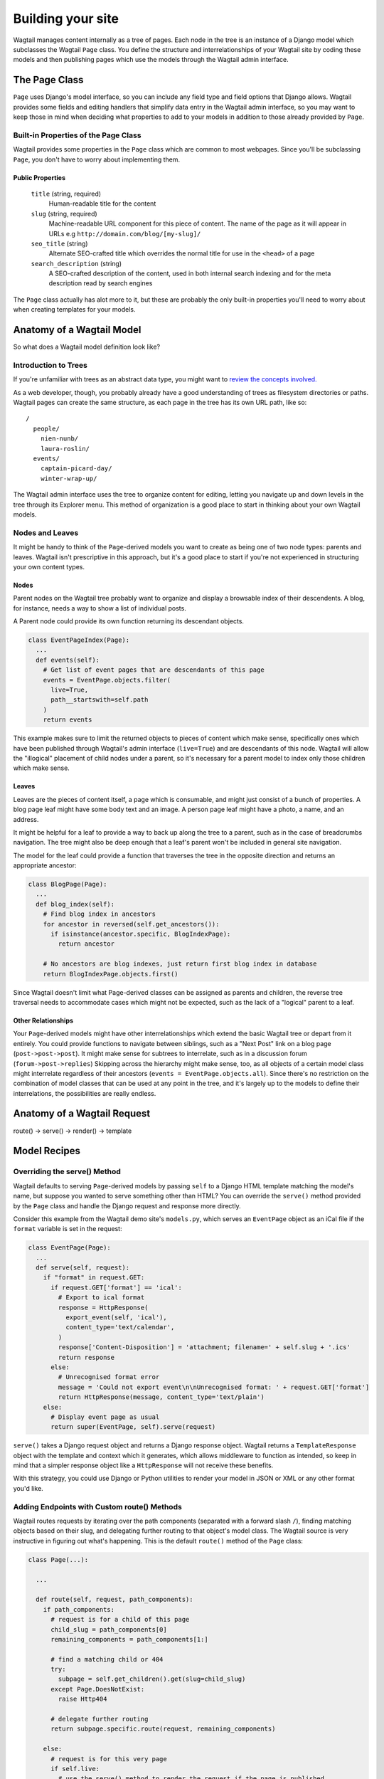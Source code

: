 Building your site
==================

Wagtail manages content internally as a tree of pages. Each node in the tree is an instance of a Django model which subclasses the Wagtail ``Page`` class. You define the structure and interrelationships of your Wagtail site by coding these models and then publishing pages which use the models through the Wagtail admin interface.


The Page Class
~~~~~~~~~~~~~~

``Page`` uses Django's model interface, so you can include any field type and field options that Django allows. Wagtail provides some fields and editing handlers that simplify data entry in the Wagtail admin interface, so you may want to keep those in mind when deciding what properties to add to your models in addition to those already provided by ``Page``.


Built-in Properties of the Page Class
-------------------------------------

Wagtail provides some properties in the ``Page`` class which are common to most webpages. Since you'll be subclassing ``Page``, you don't have to worry about implementing them.

Public Properties
`````````````````

  ``title`` (string, required)
    Human-readable title for the content

  ``slug`` (string, required)
    Machine-readable URL component for this piece of content. The name of the page as it will appear in URLs e.g ``http://domain.com/blog/[my-slug]/``

  ``seo_title`` (string)
    Alternate SEO-crafted title which overrides the normal title for use in the ``<head>`` of a page

  ``search_description`` (string)
    A SEO-crafted description of the content, used in both internal search indexing and for the meta description read by search engines

The ``Page`` class actually has alot more to it, but these are probably the only built-in properties you'll need to worry about when creating templates for your models.


Anatomy of a Wagtail Model
~~~~~~~~~~~~~~~~~~~~~~~~~~

So what does a Wagtail model definition look like?











Introduction to Trees
---------------------

If you're unfamiliar with trees as an abstract data type, you might want to `review the concepts involved. <http://en.wikipedia.org/wiki/Tree_(data_structure)>`_

As a web developer, though, you probably already have a good understanding of trees as filesystem directories or paths. Wagtail pages can create the same structure, as each page in the tree has its own URL path, like so::

  /
    people/
      nien-nunb/
      laura-roslin/
    events/
      captain-picard-day/
      winter-wrap-up/

The Wagtail admin interface uses the tree to organize content for editing, letting you navigate up and down levels in the tree through its Explorer menu. This method of organization is a good place to start in thinking about your own Wagtail models.


Nodes and Leaves
----------------

It might be handy to think of the ``Page``-derived models you want to create as being one of two node types: parents and leaves. Wagtail isn't prescriptive in this approach, but it's a good place to start if you're not experienced in structuring your own content types.

Nodes
`````
Parent nodes on the Wagtail tree probably want to organize and display a browsable index of their descendents. A blog, for instance, needs a way to show a list of individual posts.

A Parent node could provide its own function returning its descendant objects.

.. code-block:: python

  class EventPageIndex(Page):
    ...
    def events(self):
      # Get list of event pages that are descendants of this page
      events = EventPage.objects.filter(
        live=True,
        path__startswith=self.path
      )
      return events

This example makes sure to limit the returned objects to pieces of content which make sense, specifically ones which have been published through Wagtail's admin interface (``live=True``) and are descendants of this node. Wagtail will allow the "illogical" placement of child nodes under a parent, so it's necessary for a parent model to index only those children which make sense.

Leaves
``````
Leaves are the pieces of content itself, a page which is consumable, and might just consist of a bunch of properties. A blog page leaf might have some body text and an image. A person page leaf might have a photo, a name, and an address.

It might be helpful for a leaf to provide a way to back up along the tree to a parent, such as in the case of breadcrumbs navigation. The tree might also be deep enough that a leaf's parent won't be included in general site navigation.

The model for the leaf could provide a function that traverses the tree in the opposite direction and returns an appropriate ancestor:

.. code-block:: python

  class BlogPage(Page):
    ...
    def blog_index(self):
      # Find blog index in ancestors
      for ancestor in reversed(self.get_ancestors()):
        if isinstance(ancestor.specific, BlogIndexPage):
          return ancestor

      # No ancestors are blog indexes, just return first blog index in database
      return BlogIndexPage.objects.first()

Since Wagtail doesn't limit what Page-derived classes can be assigned as parents and children, the reverse tree traversal needs to accommodate cases which might not be expected, such as the lack of a "logical" parent to a leaf.

Other Relationships
```````````````````
Your ``Page``-derived models might have other interrelationships which extend the basic Wagtail tree or depart from it entirely. You could provide functions to navigate between siblings, such as a "Next Post" link on a blog page (``post->post->post``). It might make sense for subtrees to interrelate, such as in a discussion forum (``forum->post->replies``) Skipping across the hierarchy might make sense, too, as all objects of a certain model class might interrelate regardless of their ancestors (``events = EventPage.objects.all``). Since there's no restriction on the combination of model classes that can be used at any point in the tree, and it's largely up to the models to define their interrelations, the possibilities are really endless.


Anatomy of a Wagtail Request
~~~~~~~~~~~~~~~~~~~~~~~~~~~~
route() -> serve() -> render() -> template



Model Recipes
~~~~~~~~~~~~~

Overriding the serve() Method
-----------------------------

Wagtail defaults to serving ``Page``-derived models by passing ``self`` to a Django HTML template matching the model's name, but suppose you wanted to serve something other than HTML? You can override the ``serve()`` method provided by the ``Page`` class and handle the Django request and response more directly.

Consider this example from the Wagtail demo site's ``models.py``, which serves an ``EventPage`` object as an iCal file if the ``format`` variable is set in the request:

.. code-block:: python

  class EventPage(Page):
    ...
    def serve(self, request):
      if "format" in request.GET:
        if request.GET['format'] == 'ical':
          # Export to ical format
          response = HttpResponse(
            export_event(self, 'ical'),
            content_type='text/calendar',
          )
          response['Content-Disposition'] = 'attachment; filename=' + self.slug + '.ics'
          return response
        else:
          # Unrecognised format error
          message = 'Could not export event\n\nUnrecognised format: ' + request.GET['format']
          return HttpResponse(message, content_type='text/plain')
      else:
        # Display event page as usual
        return super(EventPage, self).serve(request)

``serve()`` takes a Django request object and returns a Django response object. Wagtail returns a ``TemplateResponse`` object with the template and context which it generates, which allows middleware to function as intended, so keep in mind that a simpler response object like a ``HttpResponse`` will not receive these benefits.

With this strategy, you could use Django or Python utilities to render your model in JSON or XML or any other format you'd like.


Adding Endpoints with Custom route() Methods
--------------------------------------------

Wagtail routes requests by iterating over the path components (separated with a forward slash ``/``), finding matching objects based on their slug, and delegating further routing to that object's model class. The Wagtail source is very instructive in figuring out what's happening. This is the default ``route()`` method of the ``Page`` class:

.. code-block:: python

  class Page(...):

    ...

    def route(self, request, path_components):
      if path_components:
        # request is for a child of this page
        child_slug = path_components[0]
        remaining_components = path_components[1:]

        # find a matching child or 404
        try:
          subpage = self.get_children().get(slug=child_slug)
        except Page.DoesNotExist:
          raise Http404

        # delegate further routing
        return subpage.specific.route(request, remaining_components)

      else:
        # request is for this very page
        if self.live:
          # use the serve() method to render the request if the page is published
          return self.serve(request)
        else:
          # the page matches the request, but isn't published, so 404
          raise Http404

The contract is pretty simple. ``route()`` takes the current object (``self``), the ``request`` object, and a list of the remaining ``path_components`` from the request URL. It either continues delegating routing by calling ``route()`` again on one of its children in the Wagtail tree, or ends the routing process by serving something -- either normally through the ``self.serve()`` method or by raising a 404 error.

By overriding the ``route()`` method, we could create custom endpoints for each object in the Wagtail tree. One use case might be using an alternate template when encountering the ``print/`` endpoint in the path. Another might be a REST API which interacts with the current object. Just to see what's involved, lets make a simple model which prints out all of its child path components.

First, ``models.py``:

.. code-block:: python

  from django.shortcuts import render

  ...

  class Echoer(Page):
  
    def route(self, request, path_components):
      if path_components:
        return render(request, self.template, {
          'self': self,
          'echo': ' '.join(path_components),
        })
      else:
        if self.live:
          return self.serve(request)
        else:
          raise Http404

  Echoer.content_panels = [
    FieldPanel('title', classname="full title"),
  ]

  Echoer.promote_panels = [
    MultiFieldPanel(COMMON_PANELS, "Common page configuration"),
  ]

This model, ``Echoer``, doesn't define any properties, but does subclass ``Page`` so objects will be able to have a custom title and slug. The template just has to display our ``{{ echo }}`` property. We're skipping the ``serve()`` method entirely, but you could include your render code there to stay consistent with Wagtail's conventions.

Now, once creating a new ``Echoer`` page in the Wagtail admin titled "Echo Base," requests such as::

  http://127.0.0.1:8000/echo-base/tauntaun/kennel/bed/and/breakfast/

Will return::

  tauntaun kennel bed and breakfast

Lovely, huh? (We know.)



Tagging
-------

Wagtail provides tagging capability through the combination of two django modules, ``taggit`` and ``modelcluster``. ``taggit`` provides a model for tags which is extended by ``modelcluster``, which in turn provides some magical database abstraction which makes drafts and revisions possible in Wagtail. It's a tricky recipe, but the net effect is a many-to-many relationship between your model and a tag class reserved for your model.

Using an example from the Wagtail demo site, here's what the tag model and the relationship field looks like in ``models.py``:

.. code-block:: python

  from modelcluster.fields import ParentalKey
  from modelcluster.tags import ClusterTaggableManager
  from taggit.models import Tag, TaggedItemBase
  ...
  class BlogPageTag(TaggedItemBase):
    content_object = ParentalKey('demo.BlogPage', related_name='tagged_items')
  ...
  class BlogPage(Page):
    ...
    tags = ClusterTaggableManager(through=BlogPageTag, blank=True)

  BlogPage.promote_panels = [
    ...
    FieldPanel('tags'),
  ]

Wagtail's admin provides a nice interface for inputting tags into your content, with typeahead tag completion and friendly tag icons.

Now that we have the many-to-many tag relationship in place, we can fit in a way to render both sides of the relation. Here's more of the Wagtail demo site ``models.py``, where the index model for ``BlogPage`` is extended with logic for filtering the index by tag:

.. code-block:: python

  class BlogIndexPage(Page):
    ...
    def serve(self, request):
      # Get blogs
      blogs = self.blogs

      # Filter by tag
      tag = request.GET.get('tag')
      if tag:
        blogs = blogs.filter(tags__name=tag)

      return render(request, self.template, {
        'self': self,
        'blogs': blogs,
      })

Here, ``blogs.filter(tags__name=tag)`` invokes a reverse Django queryset filter on the ``BlogPageTag`` model to optionally limit the ``BlogPage`` objects sent to the template for rendering. Now, lets render both sides of the relation by showing the tags associated with an object and a way of showing all of the objects associated with each tag. This could be added to the ``blog_page.html`` template:

.. code-block:: django

  {% for tag in self.tags.all %}
    <a href="{% pageurl self.blog_index %}?tag={{ tag }}">{{ tag }}</a>
  {% endfor %}

Iterating through ``self.tags.all`` will display each tag associated with ``self``, while the link(s) back to the index make use of the filter option added to the ``BlogIndexPage`` model. A Django query could also use the ``tagged_items`` related name field to get ``BlogPage`` objects associated with a tag.

This is just one possible way of creating a taxonomy for Wagtail objects. With all of the components for a taxonomy available through Wagtail, you should be able to fulfill even the most exotic taxonomic schemes.





Page Data Clusters with ParentalKey
-----------------------------------

The ``django-modelcluster`` module allows for streamlined relation of extra models to a Wagtail page.








Templates
~~~~~~~~~

Location
--------

For each of your ``Page``-derived models, Wagtail will look for a template in the following location, relative to your project root::

  project/
    app/
      templates/
        app/
          blog_index_page.html
      models.py

Class names are converted from camel case to underscores. For example, the template for model class ``BlogIndexPage`` would be assumed to be ``blog_index_page.html``. 


Self
----

By default, the context passed to a model's template consists of two properties: ``self`` and ``request``. ``self`` is the model object being displayed. ``request`` is the normal Django request object.


Template Tags
-------------

  **pageurl**

    Takes a ``Page``-derived object and returns its URL as relative (``/foo/bar/``) if it's within the same site as the current page, or absolute (``http://example.com/foo/bar/``) if not.

    .. code-block:: django

      {% load pageurl %}
      ...
      <a href="{% pageurl blog %}">

  **slugurl**

    Takes a ``slug`` string and returns the URL for the ``Page``-derived object with that slug. Like ``pageurl``, will try to provide a relative link if possible, but will default to an absolute link if on a different site.


    .. code-block:: django

      {% load slugurl %}
      ...
      <a href="{% slugurl blogslug %}">
    
  **wagtailuserbar**

    This tag provides a Wagtail icon and flyout menu on the top-right of a page for a logged-in user with editing capabilities, with the option of editing the current Page-derived object or adding a new sibling object.

    .. code-block:: django

      {% load wagtailuserbar %}
      ...
      {% wagtailuserbar %}
  
  **image**

    This template tag provides a way to process an image with a method and dimensions.

    .. code-block:: django
    
      {% load image_tags %}
      ...
      {% image self.photo max-320x200 %}
      or
      {% image self.photo max-320x200 as img %}
  
      'max': 'resize_to_max',
      'min': 'resize_to_min',
      'width': 'resize_to_width',
      'height': 'resize_to_height',
      'fill': 'resize_to_fill',


Template Filters
----------------

  **rich_text**

    This filter is required for use with any ``RichTextField``. It will expand internal shorthand references to embeds and links made in the Wagtail editor into fully-baked HTML ready for display. **Note that the template tag loaded differs from the name of the filter.**

    .. code-block:: django

      {% load rich_text %}
      ...
      {{ body|richtext }}



Site
~~~~

Django's built-in admin interface provides the way to map a "site" (hostname or domain) to any node in the wagtail tree, using that node as the site's root.

Access this by going to ``/django-admin/`` and then "Home › Wagtailcore › Sites." To try out a development site, add a single site with the hostname ``localhost`` at port ``8000`` and map it to one of the pieces of content you have created.

Wagtail's developers plan to move the site settings into the Wagtail admin interface.



Example Site
~~~~~~~~~~~~

Serafeim Papastefanos has written a comprehensive tutorial on creating a site from scratch in Wagtail; for the time being, this is our recommended resource:

`spapas.github.io/2014/02/13/wagtail-tutorial/ <http://spapas.github.io/2014/02/13/wagtail-tutorial/>`_
